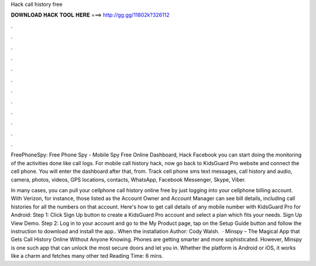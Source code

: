Hack call history free



𝐃𝐎𝐖𝐍𝐋𝐎𝐀𝐃 𝐇𝐀𝐂𝐊 𝐓𝐎𝐎𝐋 𝐇𝐄𝐑𝐄 ===> http://gg.gg/11802k?326112



.



.



.



.



.



.



.



.



.



.



.



.

FreePhoneSpy: Free Phone Spy - Mobile Spy Free Online Dashboard, Hack Facebook you can start doing the monitoring of the activities done like call logs. For mobile call history hack, now go back to KidsGuard Pro website and connect the cell phone. You will enter the dashboard after that, from. Track cell phone sms text messages, call history and audio, camera, photos, videos, GPS locations, contacts, WhatsApp, Facebook Messenger, Skype, Viber.

In many cases, you can pull your cellphone call history online free by just logging into your cellphone billing account. With Verizon, for instance, those listed as the Account Owner and Account Manager can see bill details, including call histories for all the numbers on that account. Here's how to get call details of any mobile number with KidsGuard Pro for Android: Step 1: Click Sign Up button to create a KidsGuard Pro account and select a plan which fits your needs. Sign Up View Demo. Step 2: Log in to your account and go to the My Product page, tap on the Setup Guide button and follow the instruction to download and install the app.. When the installation Author: Cody Walsh.  · Minspy – The Magical App that Gets Call History Online Without Anyone Knowing. Phones are getting smarter and more sophisticated. However, Minspy is one such app that can unlock the most secure doors and let you in. Whether the platform is Android or iOS, it works like a charm and fetches many other ted Reading Time: 6 mins.
